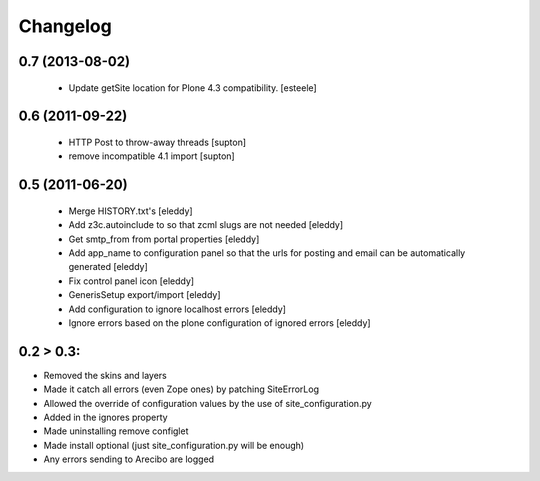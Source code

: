 Changelog
=========

0.7 (2013-08-02)
----------------
 - Update getSite location for Plone 4.3 compatibility. [esteele]

0.6 (2011-09-22)
----------------
 - HTTP Post to throw-away threads [supton]
 - remove incompatible 4.1 import [supton]

0.5 (2011-06-20)
----------------
 - Merge HISTORY.txt's [eleddy]
 - Add z3c.autoinclude to so that zcml slugs are not needed [eleddy]
 - Get smtp_from from portal properties [eleddy]
 - Add app_name to configuration panel so that the urls for posting 
   and email can be automatically generated [eleddy]
 - Fix control panel icon [eleddy]
 - GenerisSetup export/import [eleddy]
 - Add configuration to ignore localhost errors [eleddy]
 - Ignore errors based on the plone configuration of ignored errors [eleddy]
 

0.2 > 0.3:
----------
- Removed the skins and layers

- Made it catch all errors (even Zope ones) by patching SiteErrorLog

- Allowed the override of configuration values by the use of site_configuration.py

- Added in the ignores property

- Made uninstalling remove configlet

- Made install optional (just site_configuration.py will be enough)

- Any errors sending to Arecibo are logged
